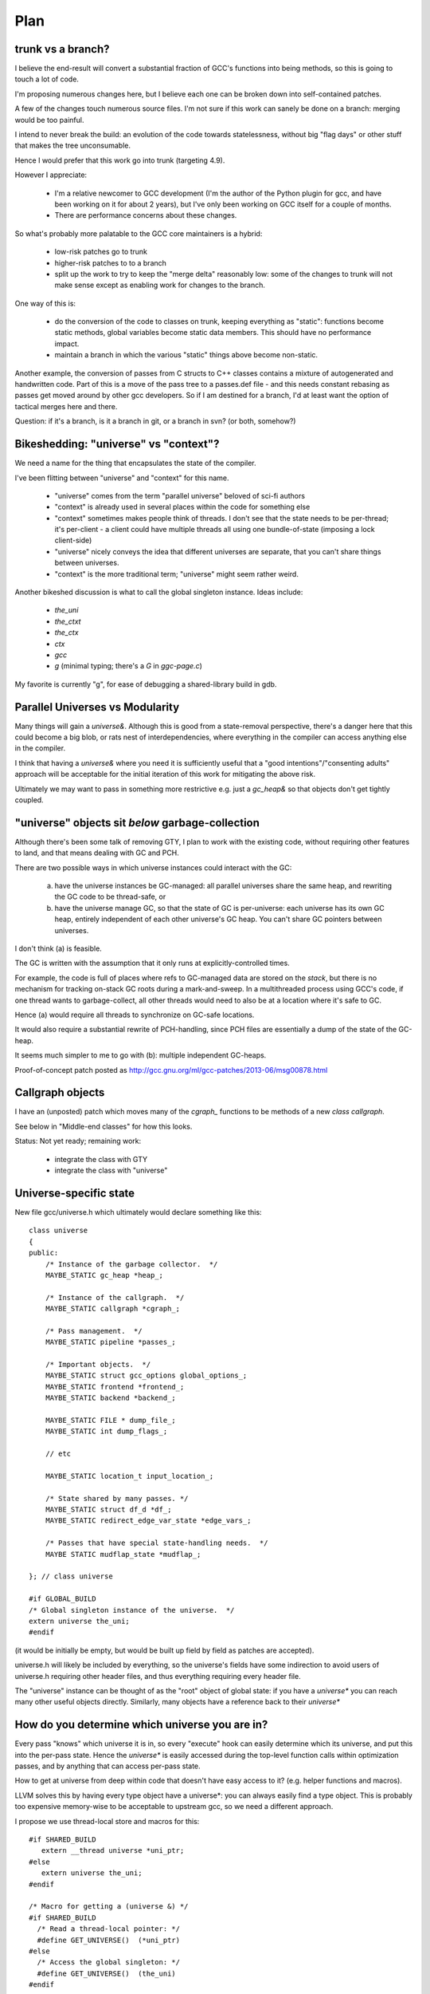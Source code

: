 Plan
====

trunk vs a branch?
------------------
I believe the end-result will convert a substantial fraction of GCC's
functions into being methods, so this is going to touch a lot of code.

I'm proposing numerous changes here, but I believe each one can be broken
down into self-contained patches.

A few of the changes touch numerous source files.  I'm not sure if this
work can sanely be done on a branch: merging would be too painful.

I intend to never break the build: an evolution of the code towards
statelessness, without big "flag days" or other stuff that makes the tree
unconsumable.

Hence I would prefer that this work go into trunk (targeting 4.9).

However I appreciate:

  * I'm a relative newcomer to GCC development (I'm the author of the
    Python plugin for gcc, and have been working on it for about 2 years),
    but I've only been working on GCC itself for a couple of months.

  * There are performance concerns about these changes.

So what's probably more palatable to the GCC core maintainers is a hybrid:

  * low-risk patches go to trunk

  * higher-risk patches to to a branch

  * split up the work to try to keep the "merge delta" reasonably low: some
    of the changes to trunk will not make sense except as enabling work for
    changes to the branch.

One way of this is:

  * do the conversion of the code to classes on trunk, keeping everything
    as "static":  functions become static methods, global variables become
    static data members.  This should have no performance impact.
    
  * maintain a branch in which the various "static" things above become
    non-static.

Another example, the conversion of passes from C structs to C++ classes
contains a mixture of autogenerated and handwritten code.  Part of this is
a move of the pass tree to a passes.def file - and this needs constant
rebasing as passes get moved around by other gcc developers.  So if I am
destined for a branch, I'd at least want the option of tactical merges
here and there.

Question: if it's a branch, is it a branch in git, or a branch in svn?
(or both, somehow?)


Bikeshedding: "universe" vs "context"?
--------------------------------------
We need a name for the thing that encapsulates the state of the compiler.

I've been flitting between "universe" and "context" for this name.

  * "universe" comes from the term "parallel universe" beloved of sci-fi
    authors

  * "context" is already used in several places within the code for
    something else

  * "context" sometimes makes people think of threads.  I don't see that
    the state needs to be per-thread; it's per-client - a client could
    have multiple threads all using one bundle-of-state (imposing a lock
    client-side)

  * "universe" nicely conveys the idea that different universes are
    separate, that you can't share things between universes.

  * "context" is the more traditional term; "universe" might seem rather
    weird.

Another bikeshed discussion is what to call the global singleton instance.
Ideas include:

  * `the_uni`

  * `the_ctxt`

  * `the_ctx`

  * `ctx`

  * `gcc`

  * `g` (minimal typing; there's a `G` in `ggc-page.c`)

My favorite is currently "g", for ease of debugging a shared-library build
in gdb.

Parallel Universes vs Modularity
--------------------------------
Many things will gain a `universe&`.  Although this is good from a
state-removal perspective, there's a danger here that this could become
a big blob, or rats nest of interdependencies, where everything in the
compiler can access anything else in the compiler.

I think that having a `universe&` where you need it is sufficiently
useful that a "good intentions"/"consenting adults" approach will be
acceptable for the initial iteration of this work for mitigating
the above risk.

Ultimately we may want to pass in something more restrictive e.g. just
a `gc_heap&` so that objects don't get tightly coupled.


"universe" objects sit *below* garbage-collection
-------------------------------------------------
Although there's been some talk of removing GTY, I plan to work with the
existing code, without requiring other features to land, and that means
dealing with GC and PCH.

There are two possible ways in which universe instances could interact
with the GC:

  (a) have the universe instances be GC-managed: all parallel universes
      share the same heap, and rewriting the GC code to be thread-safe, or

  (b) have the universe manage GC, so that the state of GC is
      per-universe: each universe has its own GC heap, entirely
      independent of each other universe's GC heap.  You can't share GC
      pointers between universes.

I don't think (a) is feasible.

The GC is written with the assumption that it only runs at
explicitly-controlled times.

For example, the code is full of places where refs to GC-managed data are
stored on the *stack*, but there is no mechanism for tracking on-stack GC
roots during a mark-and-sweep.  In a multithreaded process using GCC's
code, if one thread wants to garbage-collect, all other threads would need
to also be at a location where it's safe to GC.

Hence (a) would require all threads to synchronize on GC-safe locations.

It would also require a substantial rewrite of PCH-handling, since PCH
files are essentially a dump of the state of the GC-heap.

It seems much simpler to me to go with (b): multiple independent GC-heaps.

Proof-of-concept patch posted as http://gcc.gnu.org/ml/gcc-patches/2013-06/msg00878.html

Callgraph objects
-----------------
I have an (unposted) patch which moves many of the `cgraph_` functions to
be methods of a new `class callgraph`.

See below in "Middle-end classes" for how this looks.

Status: Not yet ready; remaining work:

  * integrate the class with GTY
  * integrate the class with "universe"

.. Note to self: my working copy for this aspect is
   `gcc-git-state-cleanup-cgraph`


Universe-specific state
-----------------------

New file gcc/universe.h which ultimately would declare something like this::

   class universe
   {
   public:
       /* Instance of the garbage collector.  */
       MAYBE_STATIC gc_heap *heap_;

       /* Instance of the callgraph.  */
       MAYBE_STATIC callgraph *cgraph_;

       /* Pass management.  */
       MAYBE_STATIC pipeline *passes_;

       /* Important objects.  */
       MAYBE_STATIC struct gcc_options global_options_;
       MAYBE_STATIC frontend *frontend_;
       MAYBE_STATIC backend *backend_;

       MAYBE_STATIC FILE * dump_file_;
       MAYBE_STATIC int dump_flags_;

       // etc

       MAYBE_STATIC location_t input_location_;

       /* State shared by many passes. */
       MAYBE_STATIC struct df_d *df_;
       MAYBE_STATIC redirect_edge_var_state *edge_vars_;

       /* Passes that have special state-handling needs.  */
       MAYBE STATIC mudflap_state *mudflap_;

   }; // class universe

   #if GLOBAL_BUILD
   /* Global singleton instance of the universe.  */
   extern universe the_uni;
   #endif

(it would be initially be empty, but would be built up field by field
as patches are accepted).

universe.h will likely be included by everything, so the universe's fields
have some indirection to avoid users of universe.h requiring other header
files, and thus everything requiring every header file.

The "universe" instance can be thought of as the "root" object of global
state:  if you have a `universe*` you can reach many other useful objects
directly.  Similarly, many objects have a reference back to their
`universe*`


How do you determine which universe you are in?
-----------------------------------------------
Every pass "knows" which universe it is in, so every "execute" hook can
easily determine which its universe, and put this into the per-pass state.
Hence the `universe*` is easily accessed during the top-level function
calls within optimization passes, and by anything that can access per-pass
state.

How to get at universe from deep within code that doesn't have easy access
to it?  (e.g. helper functions and macros).

LLVM solves this by having every type object have a universe*: you can
always easily find a type object.  This is probably too expensive
memory-wise to be acceptable to upstream gcc, so we need a different
approach.

I propose we use thread-local store and macros for this::

  #if SHARED_BUILD
     extern __thread universe *uni_ptr;
  #else
     extern universe the_uni;
  #endif

  /* Macro for getting a (universe &) */
  #if SHARED_BUILD
    /* Read a thread-local pointer: */
    #define GET_UNIVERSE()  (*uni_ptr)
  #else
    /* Access the global singleton: */
    #define GET_UNIVERSE()  (the_uni)
  #endif

This approach has the advantage of relative simplicity, and is efficient
for the non-shared case (where the result of GET_UNIVERSE() will be
effectively ignored, as everything will be going through "static").

(I would have prefered to avoid relying on TLS, since it makes client code
need to take this it account when it manages its own threads, but the
alternatives are all much clunkier, or introduce unacceptable increases in
memory usage).


Interaction with GCC plugins
----------------------------

Currently-existing GCC plugins are expecting to be run from inside a
traditional GCC where there is a single instance of state, and I intend
to continue that model.

The shared-library approach supports reusing parts of GCC code to build
other kinds of tools, and plugins may or may not make sense in such tools
(perhaps being initialized once per-context?)

However this is out-of-scope for this iteration.

(perhaps this is analagous to embedding vs extending in the Python world;
see http://docs.python.org/2/extending/embedding.html).

A plugin that wants to interact with a shared-library build of GCC could
potentially get at the universe through the GET_UNIVERSE() macro above.


Tools
-----
I've been writing scripts to make it easier to automatically refactor the
GCC code (e.g. respecting whitespace conventions, whilst not touching
whitespace in lines we don't touch, generating ChangeLogs etc):

  https://github.com/davidmalcolm/gcc-refactoring-scripts


GCC 4.9 schedule
----------------
One other concern is how all of this lines up with GCC 4.9's schedule.
These big internal reorganizations need to happen in stage 1 of the
upstream schedule, right?  Not sure where that is calendar-wise, but my
hope is to get the big reorg changes in sooner rather than later.

`SWITCHABLE_TARGET`
-------------------
TODO

